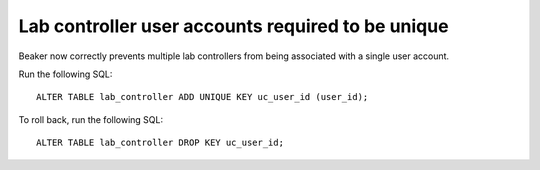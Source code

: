 Lab controller user accounts required to be unique
==================================================

Beaker now correctly prevents multiple lab controllers from being associated 
with a single user account.

Run the following SQL::

    ALTER TABLE lab_controller ADD UNIQUE KEY uc_user_id (user_id);

To roll back, run the following SQL::

    ALTER TABLE lab_controller DROP KEY uc_user_id;
